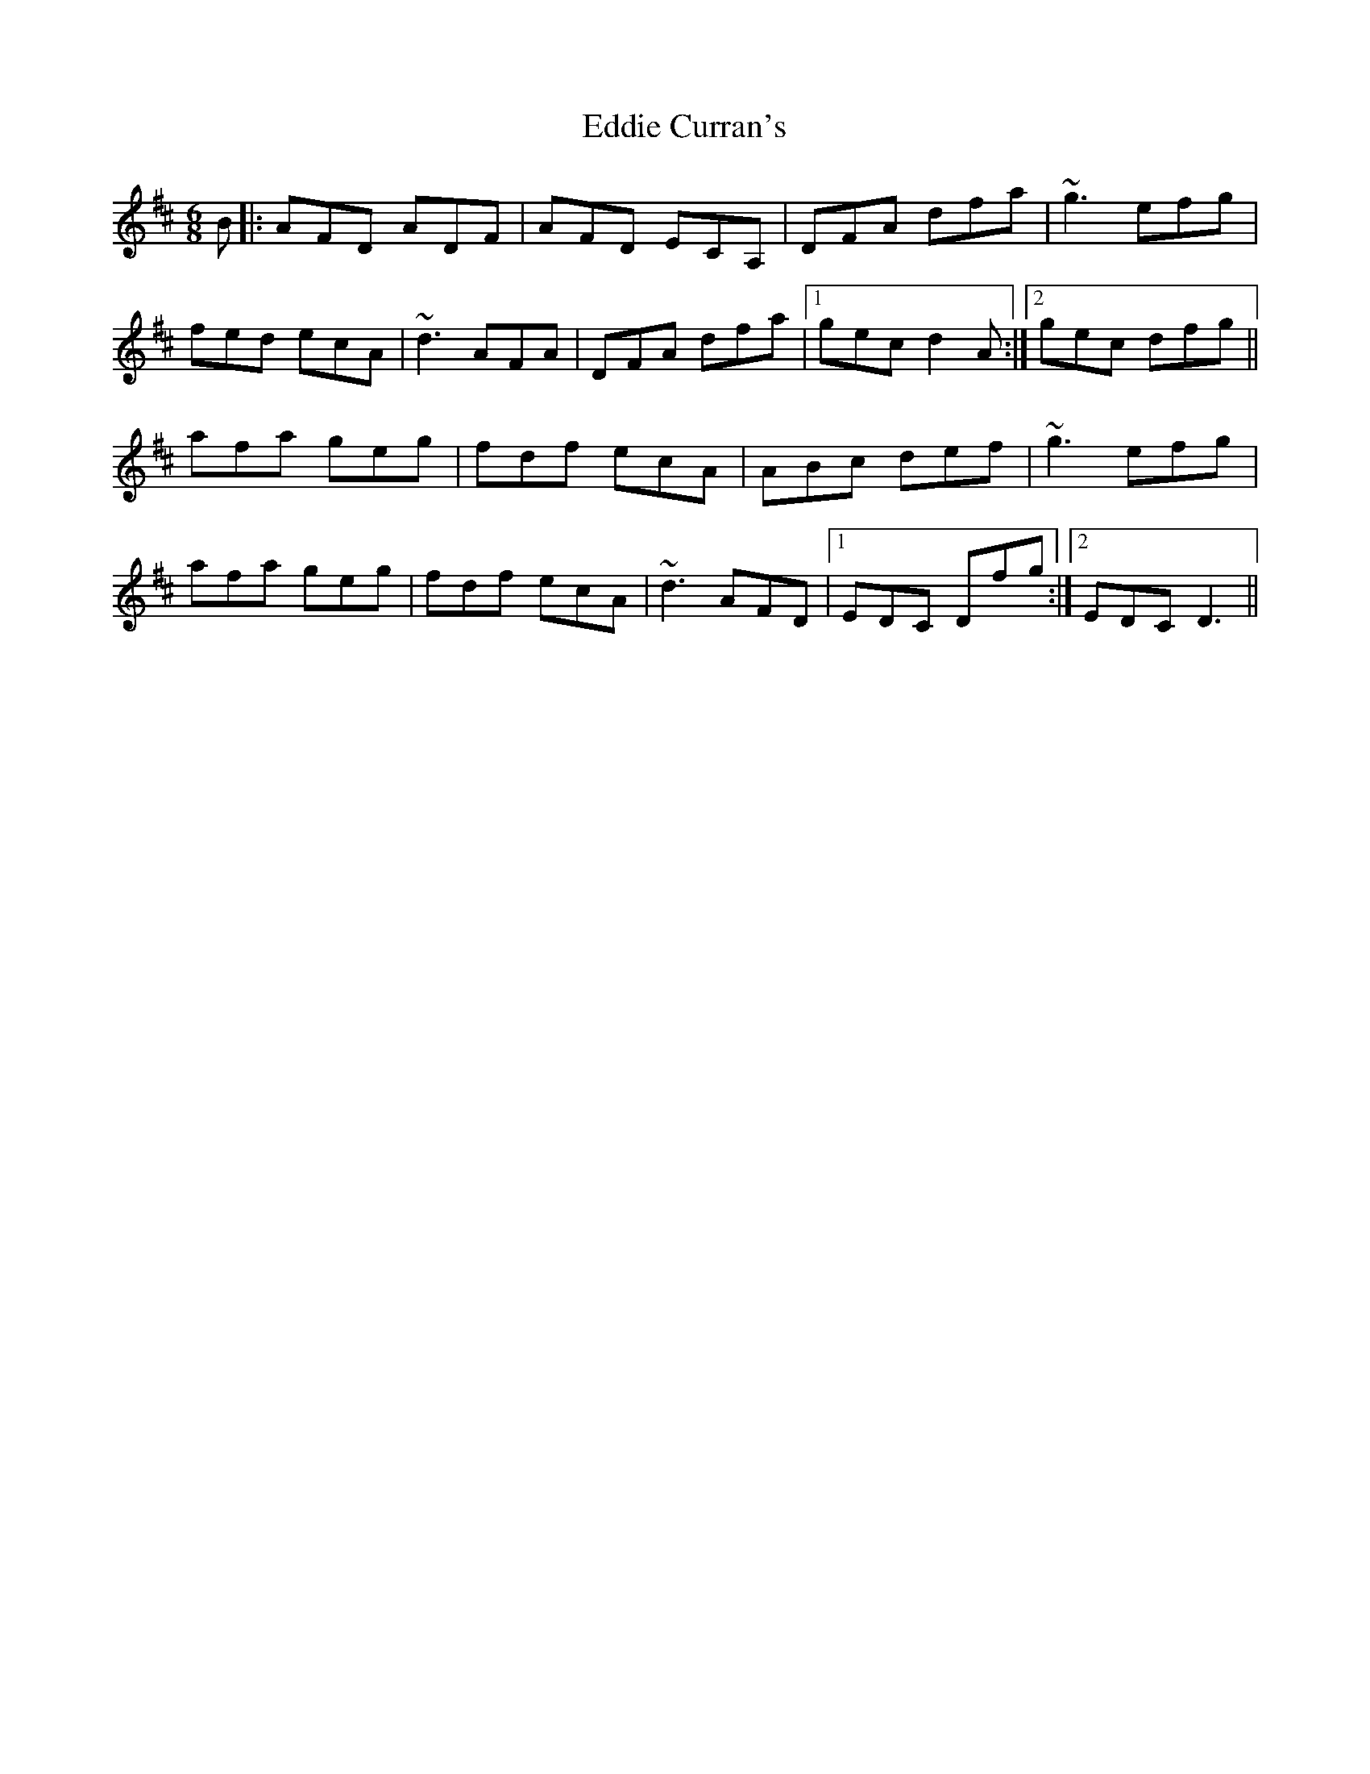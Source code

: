 X: 11493
T: Eddie Curran's
R: jig
M: 6/8
K: Dmajor
B|:AFD ADF|AFD ECA,|DFA dfa|~g3 efg|
fed ecA|~d3 AFA|DFA dfa|1 gec d2A:|2 gec dfg||
afa geg|fdf ecA|ABc def|~g3 efg|
afa geg|fdf ecA|~d3 AFD|1 EDC Dfg:|2 EDC D3||

